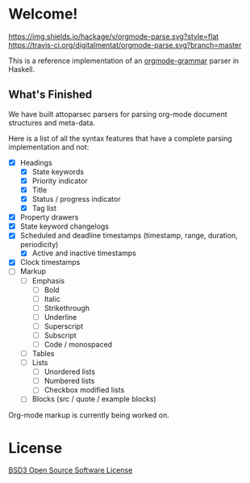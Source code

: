 * Welcome!
  [[https://hackage.haskell.org/package/orgmode-parse][https://img.shields.io/hackage/v/orgmode-parse.svg?style=flat]]
  [[https://travis-ci.org/digitalmentat/orgmode-parse][https://travis-ci.org/digitalmentat/orgmode-parse.svg?branch=master]]

  This is a reference implementation of an [[https://github.com/digitalmentat/orgmode-grammar/blob/master/SPECIFICATION.org][orgmode-grammar]] parser in
  Haskell.

** What's Finished
   We have built attoparsec parsers for parsing org-mode document
   structures and meta-data.

   Here is a list of all the syntax features that have a complete
   parsing implementation and not:

   - [X] Headings
     - [X] State keywords
     - [X] Priority indicator
     - [X] Title
     - [X] Status / progress indicator
     - [X] Tag list
   - [X] Property drawers
   - [X] State keyword changelogs
   - [X] Scheduled and deadline timestamps (timestamp, range,
     duration, periodicity)
     - [X] Active and inactive timestamps
   - [X] Clock timestamps
   - [ ] Markup
     - [ ] Emphasis
       - [ ] Bold
       - [ ] Italic
       - [ ] Strikethrough
       - [ ] Underline
       - [ ] Superscript
       - [ ] Subscript
       - [ ] Code / monospaced
     - [ ] Tables
     - [ ] Lists
       - [ ] Unordered lists
       - [ ] Numbered lists
       - [ ] Checkbox modified lists
     - [ ] Blocks (src / quote / example blocks)

   Org-mode markup is currently being worked on.

* License
  [[https://github.com/digitalmentat/orgmode-parse/blob/master/LICENSE][BSD3 Open Source Software License]]
